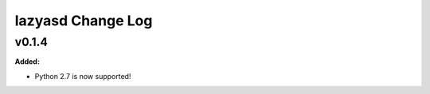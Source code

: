 ==================
lazyasd Change Log
==================

.. current developments

v0.1.4
====================

**Added:**

* Python 2.7 is now supported!




